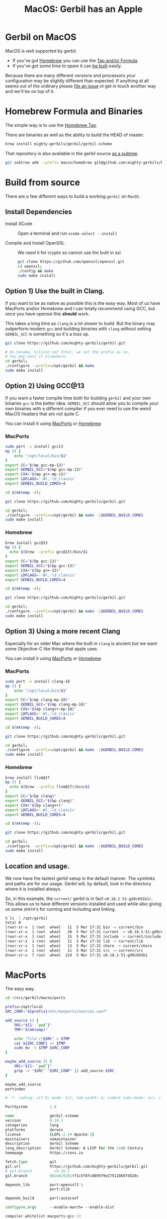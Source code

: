 #+TITLE: MacOS: Gerbil has an Apple
#+EXPORT_FILE_NAME: ../doc/guide/macos.md
#+OPTIONS: toc:nil

* Table of Contents :noexport:
:PROPERTIES:
:TOC:      :include siblings :depth 3 :ignore (this)
:END:

:CONTENTS:
- [[#homebrew-formula-and-binaries][Homebrew Formula and Binaries]]
- [[#raw-build][Raw build]]
:END:

* Gerbil on MacOS

MacOS is well supported by gerbil.

  - If you've got [[https://brew.sh/][Homebrew]] you can use the [[#homebrew-formula-and-binaries][Tap and/or Formula]].
  - If you've got some time to spare it can [[#raw-build][be built]] easily.
    
Because there are many different versions and processors your
configuration may be slightly different than expected. If anything at
all seems out of the ordinary please [[https://github.com/mighty-gerbils/gerbil/issues][file an issue]] ot get in touch
another way and we'll be on top of it.

* Homebrew Formula and Binaries
:PROPERTIES:
:CUSTOM_ID: homebrew-formula-and-binaries
:END:

The simple way is to use the [[https://github.com/mighty-gerbils/homebrew-gerbil][Homebrew Tap]].

There are binaries as well as the ability to build the HEAD of master.

#+begin_src sh
brew install mighty-gerbils/gerbil/gerbil-scheme
#+end_src

That repository is also available in the gerbil source [[file:homebrew/README.org][as a subtree]].

#+begin_src sh
   git subtree add --prefix macos/homebrew git@github.com:mighty-gerbils/homebrew-gerbil.git main --squash
#+end_src

* Build from source
:PROPERTIES:
:CUSTOM_ID: raw-build
:END:

There are a few different ways to build a working =gerbil= on =MacOS=.

** Install Dependencies

 - Install XCode :: Open a terminal and run ~xcode-select --install~

 - Compile and Install OpenSSL :: We need it for crypto so cannot use
   the built in ssl.
   #+begin_src sh
     git clone https://github.com/openssl/openssl.git
     cd openssl;
     ./config && make
     sudo make install
   #+end_src

** Option 1) Use the built in Clang.

If you want to be as native as possible this is the easy way. Most of
us have MacPorts and/or Homebrew and I can totally recommend using
GCC, but once you have openssl this *should* work.

This takes a long time as =clang= is a lot slower to build. But the
binary may outperform modern =gcc= and building binaries with =clang=
without setting =GERBIL_GCC= is something so it's a toss up.

   #+begin_src sh
     git clone https://github.com/mighty-gerbils/gerbil.git

     # On Sonama, Silicon not Intel, we set the prefix as so.
     # You may want it elsewhere.
     cd gerbil;
     ./configure --prefix=/opt/gerbil && make
     sudo make install
   #+end_src

** Option 2) Using GCC@13

If you want a faster compile time both for building =gerbil= and your
own binaries =gcc= is the better idea. =GERBIL_GCC= should allow you
to compile your own binaries with a different compiler if you ever
need to use the weird MacOS headers that are not quite C.

You can install it using [[https://www.macports.org/][MacPorts]] or [[https://brew.sh/][Homebrew]].

*** MacPorts

#+begin_src sh
  sudo port -v install gcc13
  mp () {
      echo "/opt/local/bin/$1"
  }
  export CC="$(mp gcc-mp-13)"
  export GERBIL_GCC="$(mp gcc-mp-13)"
  export CXX="$(mp g++-mp-13)"
  export LDFLAGS='-Wl,-ld_classic'
  export GERBIL_BUILD_CORES=4

  cd $(mktemp -d);

  git clone https://github.com/mighty-gerbils/gerbil.git

  cd gerbil;
  ./configure --prefix=/opt/gerbil && make -j$GERBIL_BUILD_CORES
  sudo make install

#+end_src

*** Homebrew

#+begin_src sh
  brew install gcc@13
  bp () {
    echo $(brew --prefix gcc@13)/bin/$1
  }
  export CC="$(bp gcc-13)"
  export GERBIL_GCC="$(bp gcc-13)"
  export CXX="$(bp g++-13)"
  export LDFLAGS='-Wl,-ld_classic'
  export GERBIL_BUILD_CORES=4

  cd $(mktemp -d);

  git clone https://github.com/mighty-gerbils/gerbil.git

  cd gerbil;
  ./configure --prefix=/opt/gerbil && make -j$GERBIL_BUILD_CORES
  sudo make install

#+end_src


** Option 3) Using a more recent Clang

Especially for an older Mac where the built in =clang= is ancient but
we want some Objective-C like things that apple uses.

You can install it using [[https://www.macports.org/][MacPorts]] or [[https://brew.sh/][Homebrew]].

*** MacPorts

#+begin_src sh
  sudo port -v install clang-18
  mp () {
      echo "/opt/local/bin/$1"
  }
  export CC="$(mp clang-mp-18)"
  export GERBIL_GCC="$(mp clang-mp-18)"
  export CXX="$(mp clang++-mp-18)"
  export LDFLAGS='-Wl,-ld_classic'
  export GERBIL_BUILD_CORES=4

  cd $(mktemp -d);

  git clone https://github.com/mighty-gerbils/gerbil.git

  cd gerbil;
  ./configure --prefix=/opt/gerbil && make -j$GERBIL_BUILD_CORES
  sudo make install

#+end_src


*** Homebrew

#+begin_src sh
  brew install llvm@17
  bp () {
    echo $(brew --prefix llvm@17)/bin/$1
  }
  export CC="$(bp clang)"
  export GERBIL_GCC="$(bp clang)"
  export CXX="$(bp clang++)"
  export LDFLAGS='-Wl,-ld_classic'
  export GERBIL_BUILD_CORES=4

  cd $(mktemp -d);

  git clone https://github.com/mighty-gerbils/gerbil.git

  cd gerbil;
  ./configure --prefix=/opt/gerbil && make -j$GERBIL_BUILD_CORES
  sudo make install

#+end_src

** Location and usage.

 We now have the lastest gerbil setup in the default manner. The
 symlinks and paths are for our usage. Gerbil will, by default, look
 in the directory where it is installed always.

 So, in this example, the =current/= gerbil is in fact
 =v0.18.1-51-gd9c691b1/=. This allows us to have different versions
 installed and used while also giving us some =$PATH='s for running
 and including and linking.

 #+begin_src sh
% ls -l /opt/gerbil
total 0
lrwxr-xr-x  1 root  wheel   11  5 Mar 17:31 bin -> current/bin
lrwxr-xr-x  1 root  wheel   20  5 Mar 17:31 current -> v0.18.1-51-gd9c691b1
lrwxr-xr-x  1 root  wheel   15  5 Mar 17:31 include -> current/include
lrwxr-xr-x  1 root  wheel   11  5 Mar 17:31 lib -> current/lib
lrwxr-xr-x  1 root  wheel   13  5 Mar 17:31 share -> current/share
lrwxr-xr-x  1 root  wheel   11  5 Mar 17:31 src -> current/src
drwxr-xr-x  7 root  wheel  224  5 Mar 17:31 v0.18.1-51-gd9c691b1
 #+end_src

* MacPorts

The easy way.

#+begin_src sh
  cd ~/src/gerbil/macos/ports

  prefix=/opt/local
  SRC_CONF="${prefix}/etc/macports/sources.conf"

  add_source () {
      SRC="${1:-`pwd`}"
      TMP="$(mktemp)"

      echo "file://$SRC" > $TMP
      cat ${SRC_CONF} >> $TMP
      sudo mv -v $TMP $SRC_CONF
  }

  maybe_add_source () {
      SRC="${1:-`pwd`}"
      grep -e "$SRC" "$SRC_CONF" || add_source $SRC
  }

  maybe_add_source
  portindex
      
#+end_src



#+begin_src tcl :tangle ./ports/lang/gerbil-scheme/Portfile :mkdirp #t
  # -*- coding: utf-8; mode: tcl; tab-width: 4; indent-tabs-mode: nil; c-basic-offset: 4 -*- vim:fenc=utf-8:ft=tcl:et:sw=4:ts=4:sts=4

  PortSystem          1.0

  name                gerbil-scheme
  version             0.18.1
  categories          lang
  platforms           darwin
  license             {LGPL-2.1+ Apache-2}
  maintainers         nomaintainer
  description         Gerbil Scheme
  long_description    Gerbil Scheme: A LISP for the 21st Century
  homepage            https://cons.io

  fetch.type          git
  git.url             https://github.com/mighty-gerbils/gerbil.git
  # git.branch          v0.18.1
  git.branch          882e8292019f1c5f8fc8895f9e2751186974520c

  depends_lib         port:openssl3 \
                      port:zlib

  depends_build       port:autoconf

  configure.args      --enable-march= --enable-dist

  compiler.whitelist macports-gcc-13

  build.cmd "export GERBIL_GCC='${configure.cc}'; make -j4"
                      
#+end_src
